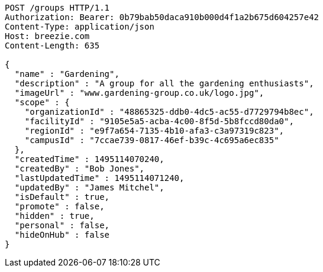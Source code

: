 [source,http,options="nowrap"]
----
POST /groups HTTP/1.1
Authorization: Bearer: 0b79bab50daca910b000d4f1a2b675d604257e42
Content-Type: application/json
Host: breezie.com
Content-Length: 635

{
  "name" : "Gardening",
  "description" : "A group for all the gardening enthusiasts",
  "imageUrl" : "www.gardening-group.co.uk/logo.jpg",
  "scope" : {
    "organizationId" : "48865325-ddb0-4dc5-ac55-d7729794b8ec",
    "facilityId" : "9105e5a5-acba-4c00-8f5d-5b8fccd80da0",
    "regionId" : "e9f7a654-7135-4b10-afa3-c3a97319c823",
    "campusId" : "7ccae739-0817-46ef-b39c-4c695a6ec835"
  },
  "createdTime" : 1495114070240,
  "createdBy" : "Bob Jones",
  "lastUpdatedTime" : 1495114071240,
  "updatedBy" : "James Mitchel",
  "isDefault" : true,
  "promote" : false,
  "hidden" : true,
  "personal" : false,
  "hideOnHub" : false
}
----